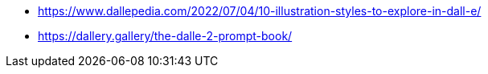 * https://www.dallepedia.com/2022/07/04/10-illustration-styles-to-explore-in-dall-e/
* https://dallery.gallery/the-dalle-2-prompt-book/
